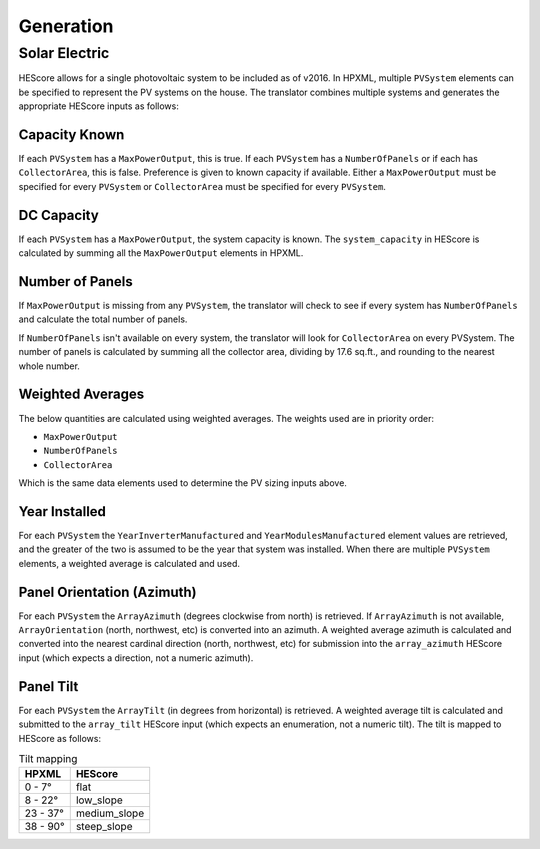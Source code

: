 Generation
##########

Solar Electric
**************

HEScore allows for a single photovoltaic system to be included as of v2016. In
HPXML, multiple ``PVSystem`` elements can be specified to represent the PV
systems on the house. The translator combines multiple systems and generates the
appropriate HEScore inputs as follows:

Capacity Known
==============

If each ``PVSystem`` has a ``MaxPowerOutput``, this is true. If each
``PVSystem`` has a ``NumberOfPanels`` or if each has ``CollectorArea``, this is
false. Preference is given to known capacity if available. Either a
``MaxPowerOutput`` must be specified for every ``PVSystem`` or ``CollectorArea``
must be specified for every ``PVSystem``.

DC Capacity
===========

If each ``PVSystem`` has a ``MaxPowerOutput``, the system capacity is known. The
``system_capacity`` in HEScore is calculated by summing all the
``MaxPowerOutput`` elements in HPXML.

Number of Panels
================

If ``MaxPowerOutput`` is missing from any ``PVSystem``, the translator will
check to see if every system has ``NumberOfPanels`` and calculate the total
number of panels. 

If ``NumberOfPanels`` isn't available on every system, the translator will look
for ``CollectorArea`` on every PVSystem. The number of panels is calculated by
summing all the collector area, dividing by 17.6 sq.ft., and rounding to the
nearest whole number.

Weighted Averages
=================

The below quantities are calculated using weighted averages. The weights used
are in priority order:

- ``MaxPowerOutput``
- ``NumberOfPanels``
- ``CollectorArea``

Which is the same data elements used to determine the PV sizing inputs above.

Year Installed
==============

For each ``PVSystem`` the ``YearInverterManufactured`` and
``YearModulesManufactured`` element values are retrieved, and the greater of the
two is assumed to be the year that system was installed. When there are multiple
``PVSystem`` elements, a weighted average is calculated and used.

Panel Orientation (Azimuth)
===========================

For each ``PVSystem`` the ``ArrayAzimuth`` (degrees clockwise from north) is
retrieved. If ``ArrayAzimuth`` is not available, ``ArrayOrientation`` (north,
northwest, etc) is converted into an azimuth. A weighted average azimuth is
calculated and converted into the nearest cardinal direction (north, northwest,
etc) for submission into the ``array_azimuth`` HEScore input (which expects a
direction, not a numeric azimuth).

Panel Tilt
==========

For each ``PVSystem`` the ``ArrayTilt`` (in degrees from horizontal) is
retrieved. A weighted average tilt is calculated and submitted to the
``array_tilt`` HEScore input (which expects an enumeration, not a numeric tilt).
The tilt is mapped to HEScore as follows:

.. table:: Tilt mapping

   =====================  ================
   HPXML                  HEScore 
   =====================  ================
   0 - 7°                 flat
   8 - 22°                low_slope
   23 - 37°               medium_slope
   38 - 90°               steep_slope
   =====================  ================  
